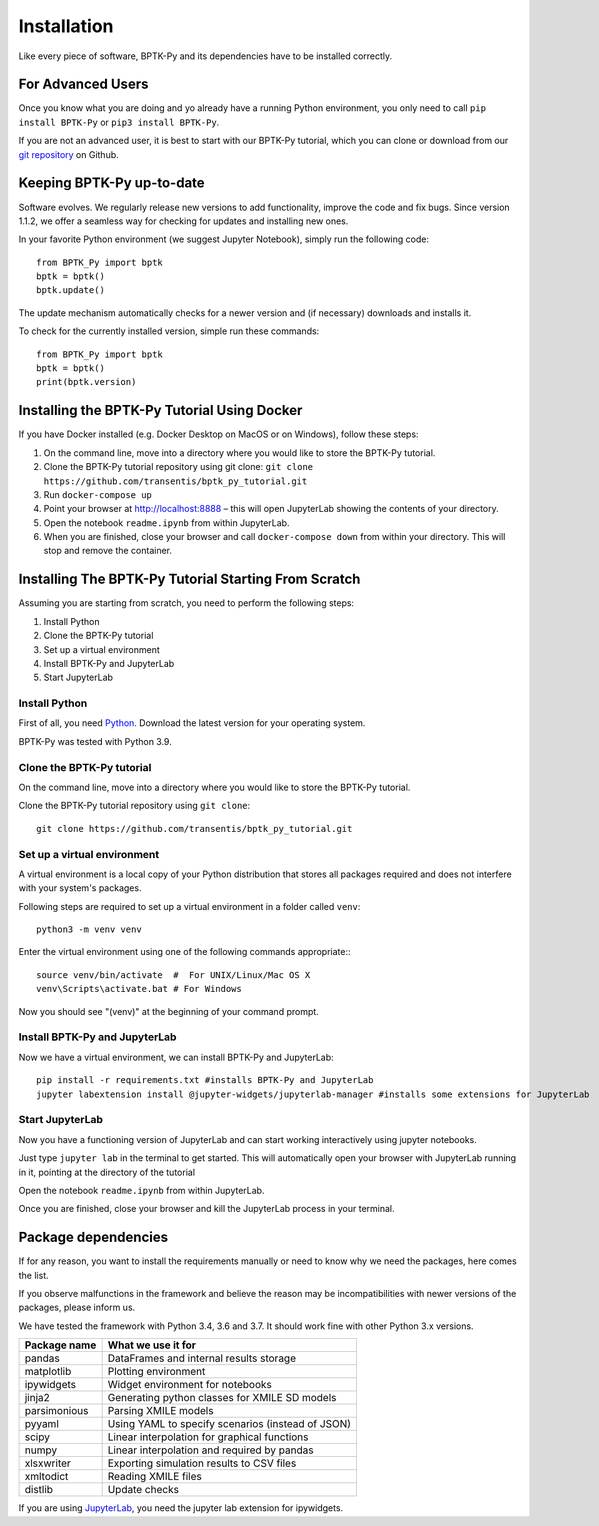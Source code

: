 ############
Installation
############

.. meta::
   :description: Explains how to install the BPTK-Py business simulation framework.
   :keywords: agent-based modeling, abm, bptk, bptk-py, python, business simulation


Like every piece of software, BPTK-Py and its dependencies have to be installed correctly.

******************
For Advanced Users
******************

Once you know what you are doing and yo already have a running Python environment, you only need to call ``pip install BPTK-Py`` or ``pip3 install BPTK-Py``.

If you are not an advanced user, it is best to start with our BPTK-Py tutorial, which you can clone or download from our `git repository <https://github.com/transentis/bptk_py_tutorial/>`_ on Github.

**************************
Keeping BPTK-Py up-to-date
**************************

Software evolves. We regularly release new versions to add functionality, improve the code and fix bugs.
Since version 1.1.2, we offer a seamless way for checking for updates and installing new ones.

In your favorite Python environment (we suggest Jupyter Notebook), simply run the following code::

    from BPTK_Py import bptk
    bptk = bptk()
    bptk.update()

The update mechanism automatically checks for a newer version and (if necessary) downloads and installs it.

To check for the currently installed version, simple run these commands::

    from BPTK_Py import bptk
    bptk = bptk()
    print(bptk.version)

********************************************
Installing the BPTK-Py Tutorial Using Docker
********************************************

If you have Docker installed (e.g. Docker Desktop on MacOS or on Windows), follow these steps:

1. On the command line, move into a directory where you would like to store the BPTK-Py tutorial.
2. Clone the BPTK-Py tutorial repository using git clone: ``git clone https://github.com/transentis/bptk_py_tutorial.git``
3. Run ``docker-compose up``
4. Point your browser at `http://localhost:8888 <http://localhost:8888>`_ – this will open JupyterLab showing the contents of your directory.
5. Open the notebook ``readme.ipynb`` from within JupyterLab.
6. When you are finished, close your browser and call ``docker-compose down`` from within your directory. This will stop and remove the container.

*****************************************************
Installing The BPTK-Py Tutorial Starting From Scratch
*****************************************************

Assuming you are starting from scratch, you need to perform the following steps:

1. Install Python
2. Clone the BPTK-Py tutorial
3. Set up a virtual environment
4. Install BPTK-Py and JupyterLab
5. Start JupyterLab

Install Python
==============

First of all, you need `Python <https://www.python.org/>`_. Download the latest version for your operating system.

BPTK-Py was tested with Python 3.9.

Clone the BPTK-Py tutorial
==========================

On the command line, move into a directory where you would like to store the BPTK-Py tutorial.

Clone the BPTK-Py tutorial repository using ``git clone``::

    git clone https://github.com/transentis/bptk_py_tutorial.git


Set up a virtual environment
============================

A virtual environment is a local copy of your Python distribution that stores all packages required and does not interfere with your system's packages.

Following steps are required to set up a virtual environment in a folder called ``venv``::

    python3 -m venv venv

Enter the virtual environment using one of the following commands appropriate:::

    source venv/bin/activate  #  For UNIX/Linux/Mac OS X
    venv\Scripts\activate.bat # For Windows

Now you should see "(venv)" at the beginning of your command prompt.

Install BPTK-Py and JupyterLab
==============================

Now we have a virtual environment, we can install BPTK-Py and JupyterLab::

    pip install -r requirements.txt #installs BPTK-Py and JupyterLab
    jupyter labextension install @jupyter-widgets/jupyterlab-manager #installs some extensions for JupyterLab

Start JupyterLab
================

Now you have a functioning version of JupyterLab and can start working  interactively using jupyter notebooks.

Just type ``jupyter lab`` in the terminal to get started. This will automatically open your browser with JupyterLab running in it, pointing at the directory of the tutorial

Open the notebook ``readme.ipynb`` from within JupyterLab.

Once you are finished, close your browser and kill the JupyterLab process in your terminal.

********************
Package dependencies
********************

If for any reason, you want to install the requirements manually or need to know why we need the packages, here comes the list.

If you observe malfunctions in the framework and believe the reason may be incompatibilities with newer versions of the packages, please inform us.

We have tested the framework with Python 3.4, 3.6 and 3.7. It should work fine with other Python 3.x versions.

============ ================================================
Package name What we use it for
============ ================================================
pandas       DataFrames and internal results storage
matplotlib   Plotting environment
ipywidgets   Widget environment for notebooks
jinja2       Generating python classes for XMILE SD models
parsimonious Parsing XMILE models
pyyaml       Using YAML to specify scenarios (instead of JSON)
scipy        Linear interpolation for graphical functions
numpy        Linear interpolation and required by pandas
xlsxwriter   Exporting simulation results to CSV files
xmltodict    Reading XMILE files
distlib      Update checks
============ ================================================

If you are using `JupyterLab <https://jupyterlab.readthedocs.io>`_, you need the jupyter lab extension for ipywidgets.
